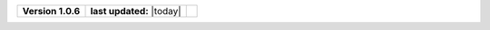 .. list-table::

    * - **Version 1.0.6**
      - **last updated:** |today|
      - .. image:: https://zenodo.org/badge/DOI/10.5281/zenodo.7824341.svg
            :target: https://doi.org/10.5281/zenodo.7824341

